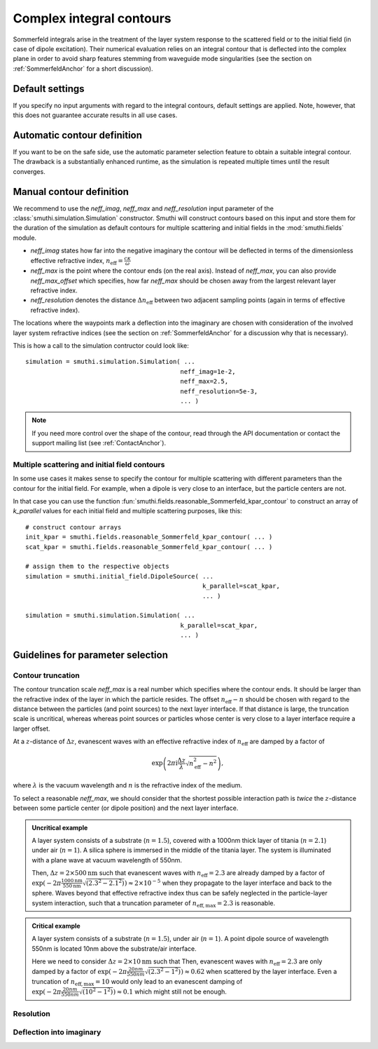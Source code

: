 .. _SommerfeldParametersAnchor:

Complex integral contours
=========================

Sommerfeld integrals arise in the treatment of the layer system response to the scattered field or to the initial field (in case of dipole excitation). 
Their numerical evaluation relies on an integral contour that is deflected into the complex plane in order to avoid
sharp features stemming from waveguide mode singularities (see the section on :ref:`SommerfeldAnchor` for a short discussion).

.. image:: images/contour.png
   :scale: 70%
   :align: center


Default settings
-------------------
If you specify no input arguments with regard to the integral contours, default settings are applied.
Note, however, that this does not guarantee accurate results in all use cases.

Automatic contour definition
----------------------------
If you want to be on the safe side, use the automatic parameter selection feature to obtain a suitable integral contour. 
The drawback is a substantially enhanced runtime, as the simulation is repeated multiple times until the result converges.

.. todo:: link to section on auto selection

Manual contour definition
-------------------------
We recommend to use the `neff_imag`, `neff_max` and `neff_resolution` input parameter of the :class:`smuthi.simulation.Simulation` constructor.
Smuthi will construct contours based on this input and store them for the duration of the simulation as default contours for multiple scattering and
initial fields in the :mod:`smuthi.fields` module.

- `neff_imag` states how far into the negative imaginary the contour will be deflected in terms of the dimensionless effective refractive index, :math:`n_\mathrm{eff}=\frac{c\kappa}{\omega}` 
- `neff_max` is the point where the contour ends (on the real axis). Instead of `neff_max`, you can also provide `neff_max_offset` which specifies, how far `neff_max` should be chosen away from the largest relevant layer refractive index.
- `neff_resolution` denotes the distance :math:`\Delta n_\mathrm{eff}` between two adjacent sampling points (again in terms of effective refractive index).

The locations where the waypoints mark a deflection into the imaginary are chosen with consideration of the involved layer system refractive indices 
(see the section on :ref:`SommerfeldAnchor` for a discussion why that is necessary). 

This is how a call to the simulation contructor could look like::

   simulation = smuthi.simulation.Simulation( ...
                                             neff_imag=1e-2,
                                             neff_max=2.5,
                                             neff_resolution=5e-3,
                                             ... )

.. note:: If you need more control over the shape of the contour, read through the API documentation or contact the support mailing list (see :ref:`ContactAnchor`).


Multiple scattering and initial field contours
~~~~~~~~~~~~~~~~~~~~~~~~~~~~~~~~~~~~~~~~~~~~~~
In some use cases it makes sense to specify the contour for multiple scattering with different parameters than 
the contour for the initial field. For example, when a dipole is very close to an interface, but the particle centers are not.

In that case you can use the function :fun:`smuthi.fields.reasonable_Sommerfeld_kpar_contour` 
to construct an array of `k_parallel` values for each initial field and multiple scattering purposes, like this::

   # construct contour arrays
   init_kpar = smuthi.fields.reasonable_Sommerfeld_kpar_contour( ... )
   scat_kpar = smuthi.fields.reasonable_Sommerfeld_kpar_contour( ... )
	 
   # assign them to the respective objects
   simulation = smuthi.initial_field.DipoleSource( ...
                                                   k_parallel=scat_kpar,
                                                   ... )

   simulation = smuthi.simulation.Simulation( ...
                                             k_parallel=scat_kpar,
                                             ... )
   
Guidelines for parameter selection
----------------------------------

Contour truncation
~~~~~~~~~~~~~~~~~~

The contour truncation scale `neff_max` is a real number which specifies where the contour ends.
It should be larger than the refractive index of the layer in which the particle resides. The offset :math:`n_\mathrm{eff}-n`
should be chosen with regard to the distance between the particles (and point sources) to the next layer interface.
If that distance is large, the truncation scale is uncritical, whereas whereas point sources or particles whose
center is very close to a layer interface require a larger offset.
	
At a :math:`z`-distance of :math:`\Delta z`, evanescent waves with an effective refractive index of 
:math:`n_\mathrm{eff}` are damped by a factor of 

.. math:: \exp\left(2\pi\mathrm{i}\frac{\Delta z}{\lambda} \sqrt{n_\mathrm{eff}^2-n^2}\right),	

where :math:`\lambda` is the vacuum wavelength and :math:`n` is the refractive index of the medium.
	 
.. image:: images/delta_z.png
   :scale: 50%
   :align: center
	 
	 
To select a reasonable `neff_max`, we should consider that the shortest possible interaction path is *twice* the :math:`z`-distance between some particle center (or dipole position) and the next layer interface.
	 
	
.. admonition:: Uncritical example

   A layer system consists of a substrate (:math:`n=1.5`), covered with a 1000nm thick layer of titania (:math:`n=2.1`) under air (:math:`n=1`).
   A silica sphere is immersed in the middle of the titania layer. The system is illuminated with a plane wave at vacuum wavelength of 550nm.
	 
   Then, :math:`\Delta z= 2\times 500\mathrm{nm}` such that evanescent waves with :math:`n_\mathrm{eff}=2.3` are already damped by a factor of
   :math:`\exp(-2\pi \frac{1000\mathrm{nm}}{550\mathrm{nm}} \sqrt{(2.3^2-2.1^2)}) \approx 2\times 10^{-5}` when they propagate to the layer interface and back to the sphere.
   Waves beyond that effective refractive index thus can be safely neglected in the particle-layer system interaction, such that a truncation parameter of :math:`n_\mathrm{eff, max}=2.3` is reasonable.

.. admonition:: Critical example

   A layer system consists of a substrate (:math:`n=1.5`), under air (:math:`n=1`).
   A point dipole source of wavelength 550nm is located 10nm above the substrate/air interface.
	 
   Here we need to consider :math:`\Delta z= 2\times 10\mathrm{nm}` such that Then, evanescent waves with 
   :math:`n_\mathrm{eff}=2.3` are only damped by a factor of
   :math:`\exp(-2\pi \frac{20nm}{550nm} \sqrt{(2.3^2-1^2)}) \approx 0.62` when scattered by the layer interface.
   Even a truncation of :math:`n_\mathrm{eff, max}=10` would only lead to an evanescent damping of
   :math:`\exp(-2\pi \frac{20nm}{550nm} \sqrt{(10^2-1^2)}) \approx 0.1` which might still not be enough.

Resolution
~~~~~~~~~~
.. todo:: write section

Deflection into imaginary
~~~~~~~~~~~~~~~~~~~~~~~~~
.. todo:: write section


